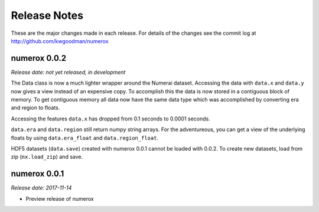 
=============
Release Notes
=============

These are the major changes made in each release. For details of the changes
see the commit log at http://github.com/kwgoodman/numerox

numerox 0.0.2
=============

*Release date: not yet released, in development*

The Data class is now a much lighter wrapper around the Numerai dataset.
Accessing the data with ``data.x`` and ``data.y`` now gives a view instead of
an expensive copy. To accomplish this the data is now stored in a contiguous
block of memory. To get contiguous memory all data now have the same data type
which was accomplished by converting era and region to floats.

Accessing the features ``data.x`` has dropped from 0.1 seconds to
0.0001 seconds.

``data.era`` and ``data.region`` still return numpy string arrays. For the
adventureous, you can get a view of the underlying floats by using
``data.era_float`` and ``data.region_float``.

HDF5 datasets (``data.save``) created with numerox 0.0.1 cannot be loaded with
0.0.2. To create new datasets, load from zip (``nx.load_zip``) and save.

numerox 0.0.1
=============

*Release date: 2017-11-14*

- Preview release of numerox
